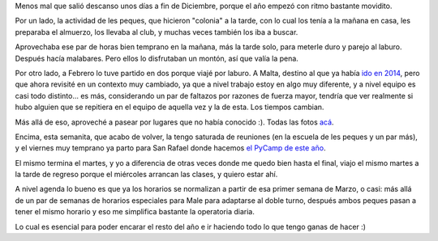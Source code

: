 .. title: Empezando el año a todo trapo
.. date: 2019-02-25 19:05:00
.. tags: Malta, sprint, viaje, año, agenda, club


Menos mal que salió descanso unos días a fin de Diciembre, porque el año empezó con ritmo bastante movidito.

Por un lado, la actividad de les peques, que hicieron "colonia" a la tarde, con lo cual los tenía a la mañana en casa, les preparaba el almuerzo, los llevaba al club, y muchas veces también los iba a buscar.

Aprovechaba ese par de horas bien temprano en la mañana, más la tarde solo, para meterle duro y parejo al laburo. Después hacía malabares. Pero ellos lo disfrutaban un montón, así que valía la pena.

Por otro lado, a Febrero lo tuve partido en dos porque viajé por laburo. A Malta, destino al que ya había `ido en 2014 <https://blog.taniquetil.com.ar/posts/0649/>`_, pero que ahora revisité en un contexto muy cambiado, ya que a nivel trabajo estoy en algo muy diferente, y a nivel equipo es casi todo distinto... es más, considerando un par de faltazos por razones de fuerza mayor, tendría que ver realmente si hubo alguien que se repitiera en el equipo de aquella vez y la de esta. Los tiempos cambian.

.. image:: /images/malta-valleta.jpeg
    :alt: Callecita interna de Valleta, la capital de Malta

Más allá de eso, aproveché a pasear por lugares que no había conocido :). Todas las fotos `acá <https://www.flickr.com/photos/54757453@N00/albums/72157703657210912>`_.

Encima, esta semanita, que acabo de volver, la tengo saturada de reuniones (en la escuela de les peques y un par más), y el viernes muy temprano ya parto para San Rafael donde hacemos `el PyCamp de este año <http://www.python.org.ar/wiki/PyCamp/2019>`_.

El mismo termina el martes, y yo a diferencia de otras veces donde me quedo bien hasta el final, viajo el mismo martes a la tarde de regreso porque el miércoles arrancan las clases, y quiero estar ahí.

.. image:: /images/malta-vistahotel.jpeg
    :alt: El hotel tenía muy buena vista

A nivel agenda lo bueno es que ya los horarios se normalizan a partir de esa primer semana de Marzo, o casi: más allá de un par de semanas de horarios especiales para Male para adaptarse al doble turno, después ambos peques pasan a tener el mismo horario y eso me simplifica bastante la operatoria diaria.

Lo cual es esencial para poder encarar el resto del año e ir haciendo todo lo que tengo ganas de hacer :)
